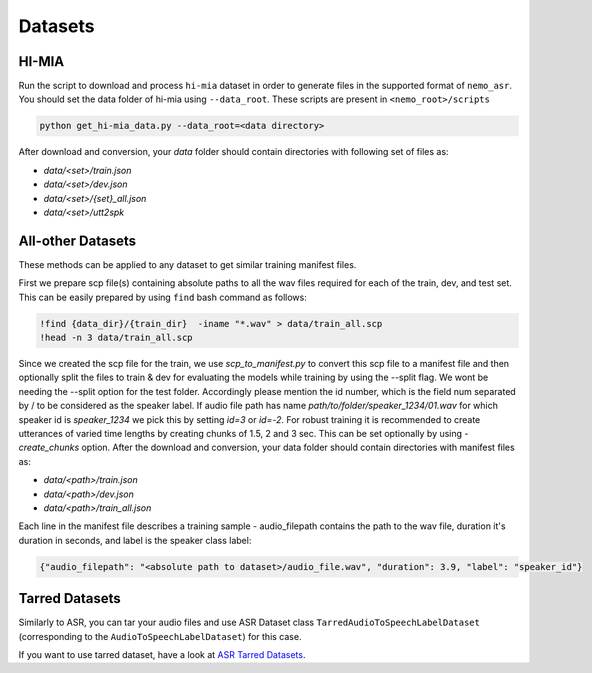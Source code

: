 Datasets
========

.. _HI-MIA:

HI-MIA
--------

Run the script to download and process ``hi-mia`` dataset in order to generate files in the supported format of  ``nemo_asr``. You should set the data folder of 
hi-mia using ``--data_root``. These scripts are present in ``<nemo_root>/scripts``

.. code-block:: bash

    python get_hi-mia_data.py --data_root=<data directory> 

After download and conversion, your `data` folder should contain directories with following set of files as:

* `data/<set>/train.json`
* `data/<set>/dev.json` 
* `data/<set>/{set}_all.json` 
* `data/<set>/utt2spk`


All-other Datasets
------------------

These methods can be applied to any dataset to get similar training manifest files.

First we prepare scp file(s) containing absolute paths to all the wav files required for each of the train, dev, and test set. This can be easily prepared by using ``find`` bash command as follows:

.. code-block:: bash 

    !find {data_dir}/{train_dir}  -iname "*.wav" > data/train_all.scp
    !head -n 3 data/train_all.scp


Since we created the scp file for the train, we use `scp_to_manifest.py` to convert this scp file to a manifest file and then optionally split the files to train \& dev for evaluating the models while training by using the --split flag. 
We wont be needing the --split option for the test folder. Accordingly please mention the id number, which is the field num separated by / to be considered as the speaker label. If audio file path has name `path/to/folder/speaker_1234/01.wav` for which speaker id is
`speaker_1234` we pick this by setting `id=3` or `id=-2`. For robust training it is recommended to create utterances of varied time lengths by creating chunks of 1.5, 2 and 3 sec. This can be set optionally by using `-create_chunks` option. 
After the download and conversion, your data folder should contain directories with manifest files as:
    
* `data/<path>/train.json`
* `data/<path>/dev.json`
* `data/<path>/train_all.json`
    
Each line in the manifest file describes a training sample - audio_filepath contains the path to the wav file, duration it's duration in seconds, and label is the speaker class label:

.. code-block:: json
    
    {"audio_filepath": "<absolute path to dataset>/audio_file.wav", "duration": 3.9, "label": "speaker_id"}


Tarred Datasets
---------------

Similarly to ASR, you can tar your audio files and use ASR Dataset class ``TarredAudioToSpeechLabelDataset`` (corresponding to the ``AudioToSpeechLabelDataset``) for this case.

If you want to use tarred dataset, have a look at `ASR Tarred Datasets <../datasets.html#tarred-datasets>`__.